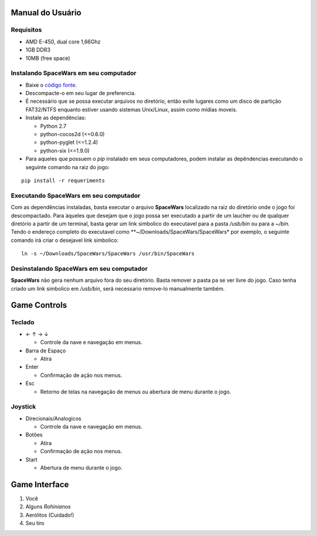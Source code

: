 Manual do Usuário
=================

Requisitos
----------

-  AMD E-450, dual core 1,66Ghz
-  1GB DDR3
-  10MB (free space)

Instalando **SpaceWars** em seu computador
------------------------------------------

-  Baixe o `código
   fonte <https://github.com/SpaceWars/spacewars/archive/master.zip>`__.
-  Descompacte-o em seu lugar de preferencia.
-  É necessário que se possa executar arquivos no diretório, então evite
   lugares como um disco de partição FAT32/NTFS enquanto estiver usando
   sistemas Unix/Linux, assim como mídias moveis.
-  Instale as dependências:

   -  Python 2.7
   -  python-cocos2d (<=0.6.0)
   -  python-pyglet (<=1.2.4)
   -  python-six (<=1.9.0)

-  Para aqueles que possuem o *pip* instalado em seus computadores,
   podem instalar as depêndencias executando o seguinte comando na raiz
   do jogo:

::

  pip install -r requeriments

Executando **SpaceWars** em seu computador
------------------------------------------

Com as dependências instaladas, basta executar o arquivo **SpaceWars**
localizado na raiz do diretório onde o jogo foi descompactado. Para
àqueles que desejam que o jogo possa ser executado a partir de um
laucher ou de qualquer diretório a partir de um terminal, basta gerar um
link simbolico do executavel para a pasta */usb/bin* ou para a *~/bin*.
Tendo o endereço completo do executavel como
\*\*~/Downloads/SpaceWars/SpaceWars\* por exemplo, o seguinte comando
irá criar o desejavel link simbolico:

::

  ln -s ~/Downloads/SpaceWars/SpaceWars /usr/bin/SpaceWars

Desinstalando **SpaceWars** em seu computador
---------------------------------------------

**SpaceWars** não gera nenhum arquivo fora do seu diretório. Basta
remover a pasta pa se ver livre do jogo. Caso tenha criado um link
simbolico em */usb/bin*, será necessario remove-lo manualmente também.

Game Controls
=============

Teclado
-------

-  ← ↑ → ↓

   -  Controle da nave e navegação em menus.

-  Barra de Espaço

   -  Atira

-  Enter

   -  Confirmação de ação nos menus.

-  Esc

   -  Retorno de telas na navegação de menus ou abertura de menu durante
      o jogo.

Joystick
--------

-  Direcionais/Analogicos

   -  Controle da nave e navegação em menus.

-  Botões

   -  Atira
   -  Confirmação de ação nos menus.

-  Start

   -  Abertura de menu durante o jogo.

Game Interface
==============

.. image:: /img/game_cene.png
    :alt: Conceito - Fase
    :align: center


1. Você
2. Alguns *Rohinianos*
3. Aerólitos (Cuidado!)
4. Seu tiro

